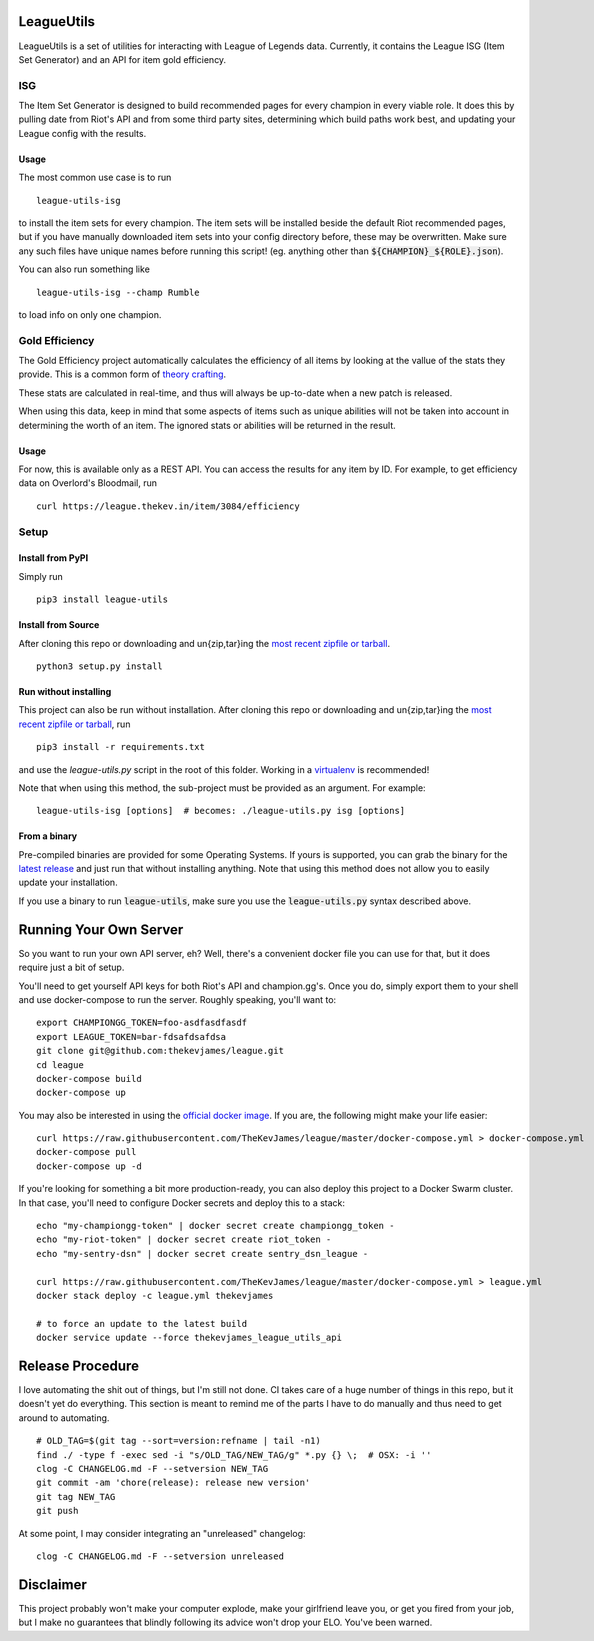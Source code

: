 LeagueUtils
===========

LeagueUtils is a set of utilities for interacting with League of Legends data.
Currently, it contains the League ISG (Item Set Generator) and an API for item
gold efficiency.

|version| |build| |coverage| |codacy| |landscape| |requirements|

ISG
---

The Item Set Generator is designed to build recommended pages for every
champion in every viable role. It does this by pulling date from Riot's API and
from some third party sites, determining which build paths work best, and
updating your League config with the results.

Usage
~~~~~

The most common use case is to run

::

    league-utils-isg

to install the item sets for every champion. The item sets will be installed
beside the default Riot recommended pages, but if you have manually downloaded
item sets into your config directory before, these may be overwritten. Make
sure any such files have unique names before running this script! (eg. anything
other than :code:`${CHAMPION}_${ROLE}.json`).

You can also run something like

::

    league-utils-isg --champ Rumble

to load info on only one champion.

Gold Efficiency
---------------

The Gold Efficiency project automatically calculates the efficiency of all
items by looking at the vallue of the stats they provide. This is a common form
of `theory crafting`_.

These stats are calculated in real-time, and thus will always be up-to-date
when a new patch is released.

When using this data, keep in mind that some aspects of items such as unique
abilities will not be taken into account in determining the worth of an item.
The ignored stats or abilities will be returned in the result.

Usage
~~~~~

For now, this is available only as a REST API. You can access the results for
any item by ID. For example, to get efficiency data on Overlord's Bloodmail,
run

::

    curl https://league.thekev.in/item/3084/efficiency

Setup
-----

Install from PyPI
~~~~~~~~~~~~~~~~~

Simply run

::

    pip3 install league-utils

Install from Source
~~~~~~~~~~~~~~~~~~~

After cloning this repo or downloading and un{zip,tar}ing the `most recent
zipfile or tarball`_.

::

    python3 setup.py install

Run without installing
~~~~~~~~~~~~~~~~~~~~~~

This project can also be run without installation. After cloning this repo or
downloading and un{zip,tar}ing the `most recent zipfile or tarball`_, run

::

    pip3 install -r requirements.txt

and use the `league-utils.py` script in the root of this folder. Working in a
`virtualenv`_ is recommended!

Note that when using this method, the sub-project must be provided as an
argument. For example:

::

    league-utils-isg [options]  # becomes: ./league-utils.py isg [options]

From a binary
~~~~~~~~~~~~~

Pre-compiled binaries are provided for some Operating Systems. If yours is
supported, you can grab the binary for the `latest release`_ and just run that
without installing anything. Note that using this method does not allow you to
easily update your installation.

If you use a binary to run :code:`league-utils`, make sure you use the
:code:`league-utils.py` syntax described above.

Running Your Own Server
=======================

So you want to run your own API server, eh? Well, there's a convenient docker
file you can use for that, but it does require just a bit of setup.

You'll need to get yourself API keys for both Riot's API and champion.gg's.
Once you do, simply export them to your shell and use docker-compose to run the
server. Roughly speaking, you'll want to:

::

    export CHAMPIONGG_TOKEN=foo-asdfasdfasdf
    export LEAGUE_TOKEN=bar-fdsafdsafdsa
    git clone git@github.com:thekevjames/league.git
    cd league
    docker-compose build
    docker-compose up

You may also be interested in using the `official docker image`_. If you are,
the following might make your life easier:

::

    curl https://raw.githubusercontent.com/TheKevJames/league/master/docker-compose.yml > docker-compose.yml
    docker-compose pull
    docker-compose up -d

If you're looking for something a bit more production-ready, you can also deploy
this project to a Docker Swarm cluster. In that case, you'll need to configure
Docker secrets and deploy this to a stack:

::

    echo "my-championgg-token" | docker secret create championgg_token -
    echo "my-riot-token" | docker secret create riot_token -
    echo "my-sentry-dsn" | docker secret create sentry_dsn_league -

    curl https://raw.githubusercontent.com/TheKevJames/league/master/docker-compose.yml > league.yml
    docker stack deploy -c league.yml thekevjames

    # to force an update to the latest build
    docker service update --force thekevjames_league_utils_api

Release Procedure
=================

I love automating the shit out of things, but I'm still not done. CI takes care
of a huge number of things in this repo, but it doesn't yet do everything. This
section is meant to remind me of the parts I have to do manually and thus need
to get around to automating.

::

    # OLD_TAG=$(git tag --sort=version:refname | tail -n1)
    find ./ -type f -exec sed -i "s/OLD_TAG/NEW_TAG/g" *.py {} \;  # OSX: -i ''
    clog -C CHANGELOG.md -F --setversion NEW_TAG
    git commit -am 'chore(release): release new version'
    git tag NEW_TAG
    git push

At some point, I may consider integrating an "unreleased" changelog:

::

    clog -C CHANGELOG.md -F --setversion unreleased

Disclaimer
==========

This project probably won't make your computer explode, make your girlfriend
leave you, or get you fired from your job, but I make no guarantees that
blindly following its advice won't drop your ELO. You've been warned.

.. |build| image:: https://img.shields.io/circleci/project/TheKevJames/league.svg
    :target: https://circleci.com/gh/TheKevJames/league
.. |codacy| image:: https://img.shields.io/codacy/a8f370e55fc94d72b92b2b6615ce165b.svg
    :target: https://www.codacy.com/app/KevinJames/league
.. |coverage| image:: https://img.shields.io/coveralls/TheKevJames/league/master.svg
    :target: https://coveralls.io/github/TheKevJames/league?branch=master
.. |downloads| image:: https://img.shields.io/pypi/dm/league-utils.svg
    :target: https://pypi.python.org/pypi/league-utils
.. |landscape| image:: https://landscape.io/github/TheKevJames/league/master/landscape.svg?style=flat
    :target: https://landscape.io/github/TheKevJames/league/master
.. |requirements| image:: https://pyup.io/repos/github/thekevjames/league/shield.svg
    :target: https://pyup.io/repos/github/thekevjames/league/
.. |version| image:: https://img.shields.io/pypi/v/league-utils.svg
    :target: https://pypi.python.org/pypi/league-utils

.. _`latest release`: https://github.com/thekevjames/league/releases/latest
.. _`most recent zipfile or tarball`: https://github.com/thekevjames/league/releases/latest
.. _`official docker image`: https://hub.docker.com/r/thekevjames/league-utils-api/
.. _`theory crafting`: http://leagueoflegends.wikia.com/wiki/Gold_efficiency
.. _`virtualenv`: virtualenvwrapper.readthedocs.org
